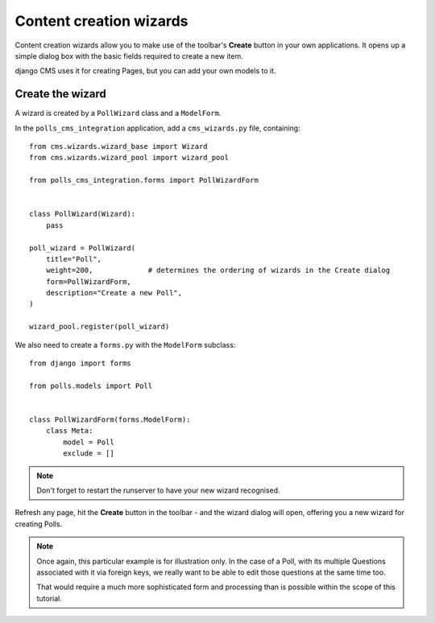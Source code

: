 ########################
Content creation wizards
########################

Content creation wizards allow you to make use of the toolbar's **Create** button in your own
applications. It opens up a simple dialog box with the basic fields required to create a new item.

django CMS uses it for creating Pages, but you can add your own models to it.


*****************
Create the wizard
*****************

A wizard is created by a ``PollWizard`` class and a ``ModelForm``.

In the ``polls_cms_integration`` application, add a ``cms_wizards.py`` file, containing::

    from cms.wizards.wizard_base import Wizard
    from cms.wizards.wizard_pool import wizard_pool

    from polls_cms_integration.forms import PollWizardForm


    class PollWizard(Wizard):
        pass

    poll_wizard = PollWizard(
        title="Poll",
        weight=200,             # determines the ordering of wizards in the Create dialog
        form=PollWizardForm,
        description="Create a new Poll",
    )

    wizard_pool.register(poll_wizard)


We also need to create a ``forms.py`` with the ``ModelForm`` subclass::

    from django import forms

    from polls.models import Poll


    class PollWizardForm(forms.ModelForm):
        class Meta:
            model = Poll
            exclude = []


.. note:: Don't forget to restart the runserver to have your new wizard recognised.


Refresh any page, hit the **Create** button in the toolbar - and the wizard dialog will open,
offering you a new wizard for creating Polls.

.. note::

    Once again, this particular example is for illustration only. In the case of a Poll, with
    its multiple Questions associated with it via foreign keys, we really want to be able to
    edit those questions at the same time too.

    That would require a much more sophisticated form and processing than is possible within the
    scope of this tutorial.
